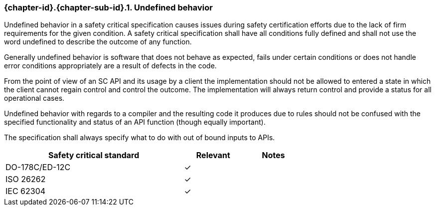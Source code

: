 // (C) Copyright 2014-2017 The Khronos Group Inc. All Rights Reserved.
// Khronos Group Safety Critical API Development SCAP
// document
// 
// Text format: asciidoc 8.6.9
// Editor:      Asciidoc Book Editor
//
// Description: Requirements 3.2.8 Github #7

:Author: Daniel Herring
:Author Initials: DMH
:Revision: 0.02

// Hyperlink anchor, the ID matches those in 
// 3_1_RequirementList.adoc 
[[gh7]]

=== {chapter-id}.{chapter-sub-id}.{counter:section-id}. Undefined behavior
Undefined behavior in a safety critical specification causes issues during
safety certification efforts due to the lack of firm requirements for the
given condition. 
A safety critical specification shall have all conditions fully defined and
shall not use the word undefined to describe the outcome of any function.

Generally undefined behavior is software that does not behave as expected,
fails under certain conditions or does not handle error conditions
appropriately are a result of defects in the code.

From the point of view of an SC API and its usage by a client the
implementation should not be allowed to entered a state in which the client
cannot regain control and control the outcome. The implementation will always
return control and provide a status for all operational cases.

Undefined behavior with regards to a compiler and the resulting code it
produces due to rules should not be confused with the specified functionality
and status of an API function (though equally important).

The specification shall always specify what to do with out of bound inputs to APIs.

[width="70%", cols="3,^,^", options="header"]
|====================
|**Safety critical standard** | **Relevant** | **Notes**
| DO-178C/ED-12C | ✓ |  
| ISO 26262      | ✓ |  
| IEC 62304      | ✓ |   
|====================
